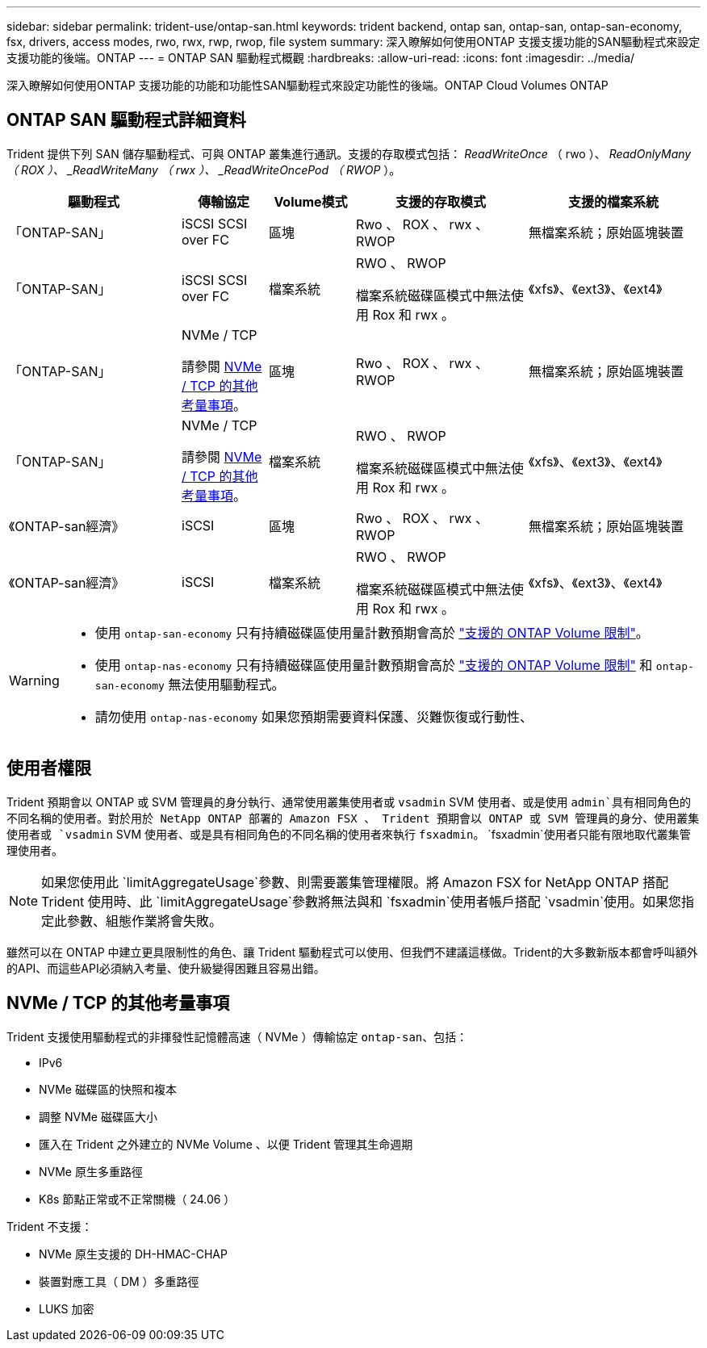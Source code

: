 ---
sidebar: sidebar 
permalink: trident-use/ontap-san.html 
keywords: trident backend, ontap san, ontap-san, ontap-san-economy, fsx, drivers, access modes, rwo, rwx, rwp, rwop, file system 
summary: 深入瞭解如何使用ONTAP 支援支援功能的SAN驅動程式來設定支援功能的後端。ONTAP 
---
= ONTAP SAN 驅動程式概觀
:hardbreaks:
:allow-uri-read: 
:icons: font
:imagesdir: ../media/


[role="lead"]
深入瞭解如何使用ONTAP 支援功能的功能和功能性SAN驅動程式來設定功能性的後端。ONTAP Cloud Volumes ONTAP



== ONTAP SAN 驅動程式詳細資料

Trident 提供下列 SAN 儲存驅動程式、可與 ONTAP 叢集進行通訊。支援的存取模式包括： _ReadWriteOnce_ （ rwo ）、 _ReadOnlyMany （ ROX ）、 _ReadWriteMany （ rwx ）、 _ReadWriteOncePod （ RWOP_ ）。

[cols="2, 1, 1, 2, 2"]
|===
| 驅動程式 | 傳輸協定 | Volume模式 | 支援的存取模式 | 支援的檔案系統 


| 「ONTAP-SAN」  a| 
iSCSI SCSI over FC
 a| 
區塊
 a| 
Rwo 、 ROX 、 rwx 、 RWOP
 a| 
無檔案系統；原始區塊裝置



| 「ONTAP-SAN」  a| 
iSCSI SCSI over FC
 a| 
檔案系統
 a| 
RWO 、 RWOP

檔案系統磁碟區模式中無法使用 Rox 和 rwx 。
 a| 
《xfs》、《ext3》、《ext4》



| 「ONTAP-SAN」  a| 
NVMe / TCP

請參閱 <<NVMe / TCP 的其他考量事項>>。
 a| 
區塊
 a| 
Rwo 、 ROX 、 rwx 、 RWOP
 a| 
無檔案系統；原始區塊裝置



| 「ONTAP-SAN」  a| 
NVMe / TCP

請參閱 <<NVMe / TCP 的其他考量事項>>。
 a| 
檔案系統
 a| 
RWO 、 RWOP

檔案系統磁碟區模式中無法使用 Rox 和 rwx 。
 a| 
《xfs》、《ext3》、《ext4》



| 《ONTAP-san經濟》  a| 
iSCSI
 a| 
區塊
 a| 
Rwo 、 ROX 、 rwx 、 RWOP
 a| 
無檔案系統；原始區塊裝置



| 《ONTAP-san經濟》  a| 
iSCSI
 a| 
檔案系統
 a| 
RWO 、 RWOP

檔案系統磁碟區模式中無法使用 Rox 和 rwx 。
 a| 
《xfs》、《ext3》、《ext4》

|===
[WARNING]
====
* 使用 `ontap-san-economy` 只有持續磁碟區使用量計數預期會高於 link:https://docs.netapp.com/us-en/ontap/volumes/storage-limits-reference.html["支援的 ONTAP Volume 限制"^]。
* 使用 `ontap-nas-economy` 只有持續磁碟區使用量計數預期會高於 link:https://docs.netapp.com/us-en/ontap/volumes/storage-limits-reference.html["支援的 ONTAP Volume 限制"^] 和 `ontap-san-economy` 無法使用驅動程式。
* 請勿使用 `ontap-nas-economy` 如果您預期需要資料保護、災難恢復或行動性、


====


== 使用者權限

Trident 預期會以 ONTAP 或 SVM 管理員的身分執行、通常使用叢集使用者或 `vsadmin` SVM 使用者、或是使用 `admin`具有相同角色的不同名稱的使用者。對於用於 NetApp ONTAP 部署的 Amazon FSX 、 Trident 預期會以 ONTAP 或 SVM 管理員的身分、使用叢集使用者或 `vsadmin` SVM 使用者、或是具有相同角色的不同名稱的使用者來執行 `fsxadmin`。 `fsxadmin`使用者只能有限地取代叢集管理使用者。


NOTE: 如果您使用此 `limitAggregateUsage`參數、則需要叢集管理權限。將 Amazon FSX for NetApp ONTAP 搭配 Trident 使用時、此 `limitAggregateUsage`參數將無法與和 `fsxadmin`使用者帳戶搭配 `vsadmin`使用。如果您指定此參數、組態作業將會失敗。

雖然可以在 ONTAP 中建立更具限制性的角色、讓 Trident 驅動程式可以使用、但我們不建議這樣做。Trident的大多數新版本都會呼叫額外的API、而這些API必須納入考量、使升級變得困難且容易出錯。



== NVMe / TCP 的其他考量事項

Trident 支援使用驅動程式的非揮發性記憶體高速（ NVMe ）傳輸協定 `ontap-san`、包括：

* IPv6
* NVMe 磁碟區的快照和複本
* 調整 NVMe 磁碟區大小
* 匯入在 Trident 之外建立的 NVMe Volume 、以便 Trident 管理其生命週期
* NVMe 原生多重路徑
* K8s 節點正常或不正常關機（ 24.06 ）


Trident 不支援：

* NVMe 原生支援的 DH-HMAC-CHAP
* 裝置對應工具（ DM ）多重路徑
* LUKS 加密


